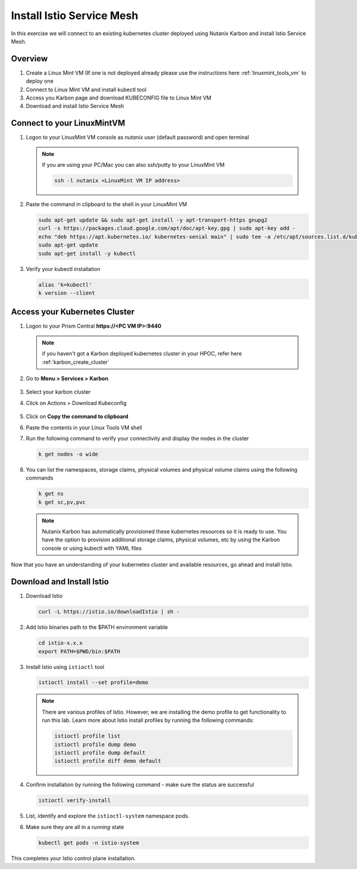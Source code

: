 .. _connect:

.. title:: Install Istio Service Mesh

-----------------------------
Install Istio Service Mesh
-----------------------------

In this exercise we will connect to an existing kubernetes cluster deployed using Nutanix Karbon and install Istio Service Mesh.

Overview
+++++++++

1. Create a Linux Mint VM (If one is not deployed already please use the instructions here :ref:`linuxmint_tools_vm` to deploy one
2. Connect to Linux Mint VM and install kubectl tool
3. Access you Karbon page and download KUBECONFIG file to Linux Mint VM
4. Download and install Istio Service Mesh

Connect to your LinuxMintVM
++++++++++++++++++++++++++++

#. Logon to your LinuxMint VM console as `nutanix` user (default password) and open terminal

   .. note::

       If you are using your PC/Mac you can also ssh/putty to your LinuxMint VM

       .. code-block:: bash

        ssh -l nutanix <LinuxMint VM IP address>

#. Paste the command in clipboard to the shell in your LinuxMint VM

   .. code-block:: bash

     sudo apt-get update && sudo apt-get install -y apt-transport-https gnupg2
     curl -s https://packages.cloud.google.com/apt/doc/apt-key.gpg | sudo apt-key add -
     echo "deb https://apt.kubernetes.io/ kubernetes-xenial main" | sudo tee -a /etc/apt/sources.list.d/kubernetes.list
     sudo apt-get update
     sudo apt-get install -y kubectl

#. Verify your kubectl installation

   .. code-block:: bash

      alias 'k=kubectl'
      k version --client

Access your Kubernetes Cluster
++++++++++++++++++++++++++++++

#. Logon to your Prism Central **https://<PC VM IP>:9440**

   .. note::
     if you haven't got a Karbon deployed kubernetes cluster in your HPOC, refer here :ref:`karbon_create_cluster`

#. Go to **Menu > Services > Karbon**

   .. figure:: images/choosekarbon.png

#. Select your karbon cluster

#. Click on Actions > Download Kubeconfig

   .. figure:: images/selectcluster.png

#. Click on **Copy the command to clipboard**

#. Paste the contents in your Linux Tools VM shell

#. Run the following command to verify your connectivity and display the nodes in the cluster

   .. code-block:: bash

    k get nodes -o wide

   .. figure:: images/nodelist.png

#. You can list the namespaces, storage claims, physical volumes and physical volume claims using the following commands

   .. code-block:: bash

      k get ns
      k get sc,pv,pvc

   .. figure:: images/klistresources.png

   .. note::

     Nutanix Karbon has automatically provisioned these kubernetes resources so it is ready to use. You have the option to provision additional storage claims, physical volumes, etc by using the Karbon console or using kubectl with YAML files

Now that you have an understanding of your kubernetes cluster and available resources, go ahead and install Istio.

Download and Install Istio
+++++++++++++++++++++++++++

#. Download Istio

   .. code-block:: bash

  	curl -L https://istio.io/downloadIstio | sh -

#. Add Istio binaries path to the $PATH environment variable

   .. code-block:: bash

  	cd istio-x.x.x
  	export PATH=$PWD/bin:$PATH

#. Install Istio using ``istioctl`` tool

   .. code-block:: bash

  	istioctl install --set profile=demo

   .. figure:: images/installistio.png

   .. note::
     There are various profiles of Istio. However, we are installing the demo profile to get functionality to run this lab. Learn more about Istio install profiles by running the following commands:

     .. code-block:: bash

      istioctl profile list
      istioctl profile dump demo
      istioctl profile dump default
      istioctl profile diff demo default

#. Confirm installation by running the following command - make sure the status are successful

   .. code-block:: bash

	  istioctl verify-install

   .. figure:: images/verifyinstallistio.png

#. List, identify and explore the ``istioctl-system`` namespace pods.

#. Make sure they are all in a `running` state

   .. code-block:: bash

    kubectl get pods -n istio-system

   .. figure:: images/istioresources.png

This completes your Istio control plane installation.
